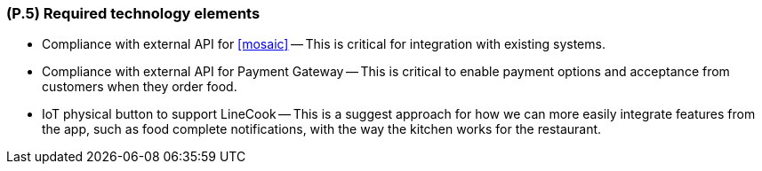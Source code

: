 [#p5,reftext=P.5]
=== (P.5) Required technology elements

ifdef::env-draft[]
TIP: _External systems, hardware and software, expected to be necessary for building the system. It lists external technology elements, such as program libraries and hardware devices, that the project is expected to require. Although the actual use of such products belongs to design and implementation rather than requirements, it is part of the requirements task to identify elements whose availability is critical to the success of the project — an important element of risk analysis (<<p6>>)._  <<BM22>>
endif::[]

- Compliance with external API for <<mosaic>>
-- This is critical for integration with existing systems.
- Compliance with external API for Payment Gateway
-- This is critical to enable payment options and acceptance from customers when they order food.
- IoT physical button to support LineCook
-- This is a suggest approach for how we can more easily integrate features from the app, such as food complete notifications, with the way the kitchen works for the restaurant.